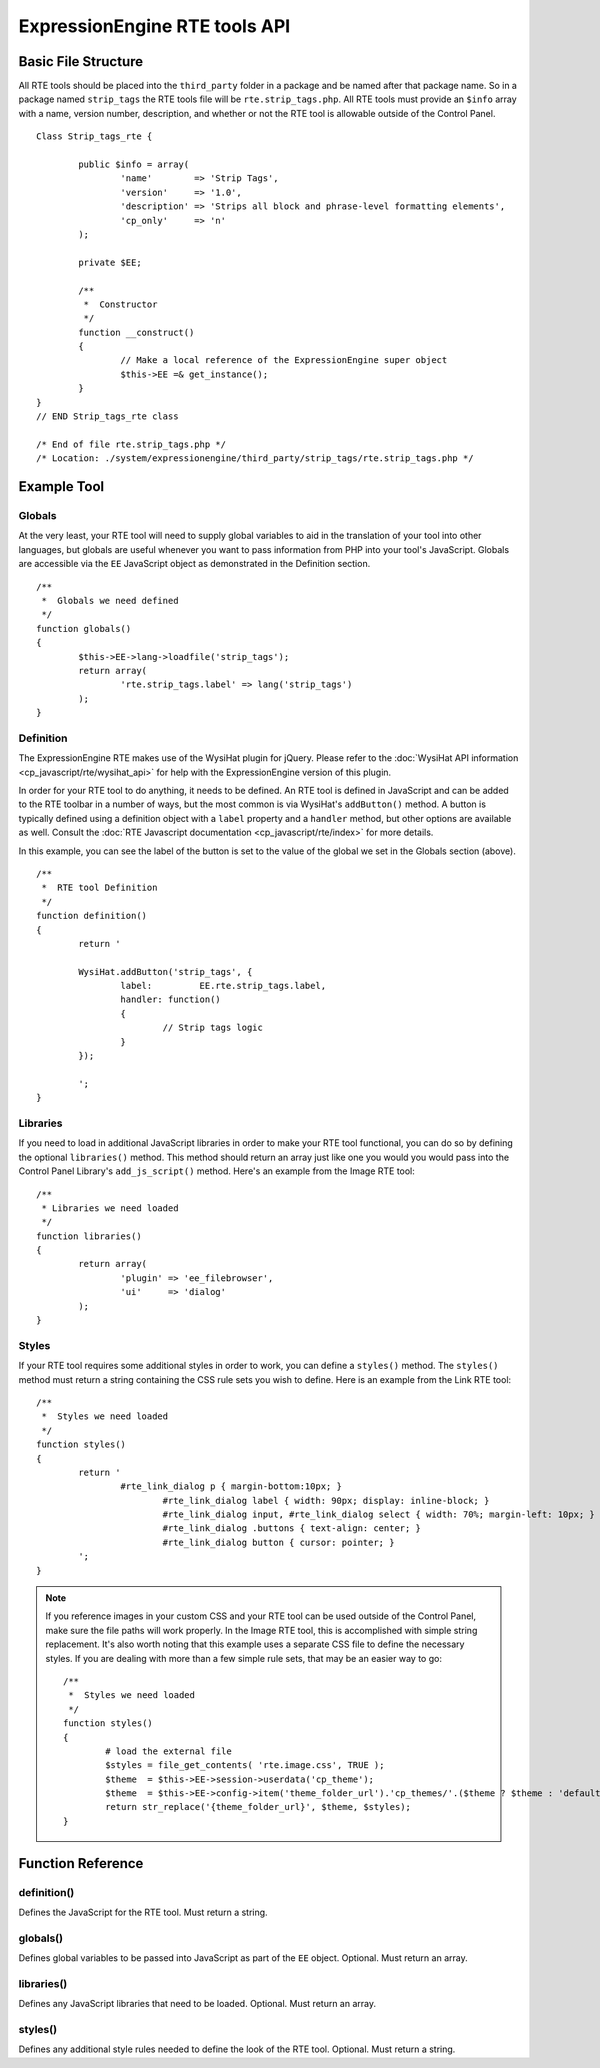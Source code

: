 ExpressionEngine RTE tools API
==============================


Basic File Structure
--------------------

All RTE tools should be placed into the ``third_party`` folder in a
package and be named after that package name. So in a package named
``strip_tags`` the RTE tools file will be ``rte.strip_tags.php``. All
RTE tools must provide an ``$info`` array with a name, version number,
description, and whether or not the RTE tool is allowable outside of
the Control Panel.

::

	Class Strip_tags_rte {
			
		public $info = array(
			'name'        => 'Strip Tags',
			'version'     => '1.0',
			'description' => 'Strips all block and phrase-level formatting elements',
			'cp_only'     => 'n'
		);
	
		private $EE;
		
		/**
		 *  Constructor
		 */
		function __construct()
		{
			// Make a local reference of the ExpressionEngine super object
			$this->EE =& get_instance();
		}
	}
	// END Strip_tags_rte class

	/* End of file rte.strip_tags.php */
	/* Location: ./system/expressionengine/third_party/strip_tags/rte.strip_tags.php */


Example Tool
------------

Globals
~~~~~~~

At the very least, your RTE tool will need to supply global 
variables to aid in the translation of your tool into other
languages, but globals are useful whenever you want to pass
information from PHP into your tool's JavaScript. Globals are
accessible via the ``EE`` JavaScript object as demonstrated
in the Definition section.

::

	/**
	 *  Globals we need defined
	 */
	function globals()
	{
		$this->EE->lang->loadfile('strip_tags');
		return array(
			'rte.strip_tags.label' => lang('strip_tags')
		);
	}
		

Definition
~~~~~~~~~~

.. seealso::

  :doc:`RTE Javascript <cp_javascript/rte/index>`
	Documentation for the WysiHat and the Button classes.

The ExpressionEngine RTE makes use of the WysiHat plugin for jQuery.
Please refer to the :doc:`WysiHat API information <cp_javascript/rte/wysihat_api>`
for help with the ExpressionEngine version of this plugin.

In order for your RTE tool to do anything, it needs to be defined.
An RTE tool is defined in JavaScript and can be added to the RTE
toolbar in a number of ways, but the most common is via WysiHat's
``addButton()`` method. A button is typically defined using a definition
object with a ``label`` property and a ``handler`` method, but other
options are available as well. Consult the :doc:`RTE Javascript documentation <cp_javascript/rte/index>`
for more details.

In this example, you can see the label of the button is set to the
value of the global we set in the Globals section (above).

::

	/**
	 *  RTE tool Definition
	 */
	function definition()
	{
		return '
	   
		WysiHat.addButton('strip_tags', {
			label:         EE.rte.strip_tags.label,
			handler: function()
			{
				// Strip tags logic
			}
		});
	   
		';
	}
		

Libraries
~~~~~~~~~

If you need to load in additional JavaScript libraries in order to
make your RTE tool functional, you can do so by defining the optional
``libraries()`` method. This method should return an array just like
one you would you would pass into the Control Panel Library's 
``add_js_script()`` method. Here's an example from the Image RTE tool::

	/**
	 * Libraries we need loaded
	 */
	function libraries()
	{
		return array(
			'plugin' => 'ee_filebrowser',
			'ui'     => 'dialog'
		);
	}


Styles
~~~~~~

If your RTE tool requires some additional styles in order to work, you
can define a ``styles()`` method. The ``styles()`` method must return a 
string containing the CSS rule sets you wish to define. Here is an example
from the Link RTE tool::

	/**
	 *  Styles we need loaded
	 */
	function styles()
	{
		return '
			#rte_link_dialog p { margin-bottom:10px; }
				#rte_link_dialog label { width: 90px; display: inline-block; }
				#rte_link_dialog input, #rte_link_dialog select { width: 70%; margin-left: 10px; }
				#rte_link_dialog .buttons { text-align: center; }
				#rte_link_dialog button { cursor: pointer; }
		';
	}

.. note:: If you reference images in your custom CSS and your RTE tool
	can be used outside of the Control Panel, make sure the file paths
	will work properly. In the Image RTE tool, this is accomplished with
	simple string replacement. It's also worth noting that this example
	uses a separate CSS file to define the necessary styles. If you are
	dealing with more than a few simple rule sets, that may be an easier
	way to go::

		/**
		 *  Styles we need loaded
		 */
		function styles()
		{
			# load the external file
			$styles = file_get_contents( 'rte.image.css', TRUE );
			$theme  = $this->EE->session->userdata('cp_theme');
			$theme  = $this->EE->config->item('theme_folder_url').'cp_themes/'.($theme ? $theme : 'default').'/';
			return str_replace('{theme_folder_url}', $theme, $styles);
		}

Function Reference
------------------

definition()
~~~~~~~~~~~~

Defines the JavaScript for the RTE tool. Must return a string.

globals()
~~~~~~~~~

Defines global variables to be passed into JavaScript as part of the
``EE`` object. Optional. Must return an array.

libraries()
~~~~~~~~~~~

Defines any JavaScript libraries that need to be loaded. Optional.
Must return an array.

styles()
~~~~~~~~

Defines any additional style rules needed to define the look of the
RTE tool. Optional. Must return a string.